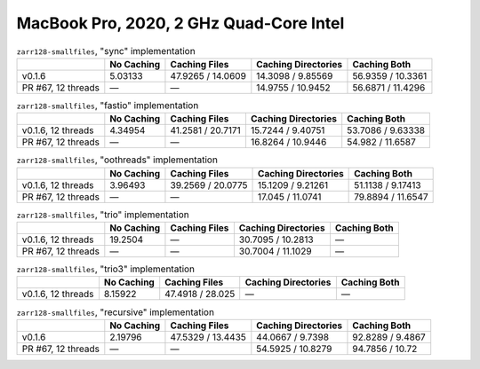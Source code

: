 MacBook Pro, 2020, 2 GHz Quad-Core Intel
========================================

.. table:: ``zarr128-smallfiles``, "sync" implementation

    +--------------------+------------+-------------------+---------------------+-------------------+
    |                    | No Caching | Caching Files     | Caching Directories | Caching Both      |
    +====================+============+===================+=====================+===================+
    | v0.1.6             | 5.03133    | 47.9265 / 14.0609 | 14.3098 / 9.85569   | 56.9359 / 10.3361 |
    +--------------------+------------+-------------------+---------------------+-------------------+
    | PR #67, 12 threads | —          | —                 | 14.9755 / 10.9452   | 56.6871 / 11.4296 |
    +--------------------+------------+-------------------+---------------------+-------------------+

.. table:: ``zarr128-smallfiles``, "fastio" implementation

    +--------------------+------------+-------------------+---------------------+-------------------+
    |                    | No Caching | Caching Files     | Caching Directories | Caching Both      |
    +====================+============+===================+=====================+===================+
    | v0.1.6, 12 threads | 4.34954    | 41.2581 / 20.7171 | 15.7244 / 9.40751   | 53.7086 / 9.63338 |
    +--------------------+------------+-------------------+---------------------+-------------------+
    | PR #67, 12 threads | —          | —                 | 16.8264 / 10.9446   | 54.982 / 11.6587  |
    +--------------------+------------+-------------------+---------------------+-------------------+

.. table:: ``zarr128-smallfiles``, "oothreads" implementation

    +--------------------+------------+-------------------+---------------------+-------------------+
    |                    | No Caching | Caching Files     | Caching Directories | Caching Both      |
    +====================+============+===================+=====================+===================+
    | v0.1.6, 12 threads | 3.96493    | 39.2569 / 20.0775 | 15.1209 / 9.21261   | 51.1138 / 9.17413 |
    +--------------------+------------+-------------------+---------------------+-------------------+
    | PR #67, 12 threads | —          | —                 | 17.045 / 11.0741    | 79.8894 / 11.6547 |
    +--------------------+------------+-------------------+---------------------+-------------------+

.. table:: ``zarr128-smallfiles``, "trio" implementation

    +--------------------+------------+---------------+---------------------+--------------+
    |                    | No Caching | Caching Files | Caching Directories | Caching Both |
    +====================+============+===============+=====================+==============+
    | v0.1.6, 12 threads | 19.2504    | —             | 30.7095 / 10.2813   | —            |
    +--------------------+------------+---------------+---------------------+--------------+
    | PR #67, 12 threads | —          | —             | 30.7004 / 11.1029   | —            |
    +--------------------+------------+---------------+---------------------+--------------+

.. table:: ``zarr128-smallfiles``, "trio3" implementation

    +--------------------+------------+------------------+---------------------+--------------+
    |                    | No Caching | Caching Files    | Caching Directories | Caching Both |
    +====================+============+==================+=====================+==============+
    | v0.1.6, 12 threads | 8.15922    | 47.4918 / 28.025 | —                   | —            |
    +--------------------+------------+------------------+---------------------+--------------+

.. table:: ``zarr128-smallfiles``, "recursive" implementation

    +--------------------+------------+-------------------+---------------------+------------------+
    |                    | No Caching | Caching Files     | Caching Directories | Caching Both     |
    +====================+============+===================+=====================+==================+
    | v0.1.6             | 2.19796    | 47.5329 / 13.4435 | 44.0667 / 9.7398    | 92.8289 / 9.4867 |
    +--------------------+------------+-------------------+---------------------+------------------+
    | PR #67, 12 threads | —          | —                 | 54.5925 / 10.8279   | 94.7856 / 10.72  |
    +--------------------+------------+-------------------+---------------------+------------------+

.. vim:set nowrap:
